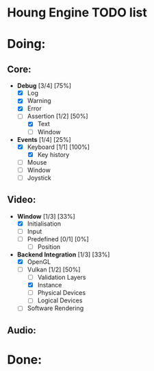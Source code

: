 * Houng Engine TODO list

* Doing:
  
** Core:
   
   - *Debug* [3/4] [75%]
     - [X] Log
     - [X] Warning
     - [X] Error
     - [-] Assertion [1/2] [50%]
       - [X] Text
       - [ ] Window
         
   - *Events* [1/4] [25%]
     - [X] Keyboard [1/1] [100%]
       - [X] Key history
     - [ ] Mouse
     - [ ] Window
     - [ ] Joystick

** Video:
   
   - *Window* [1/3] [33%]
     - [X] Initialisation
     - [ ] Input
     - [ ] Predefined [0/1] [0%]
       - [ ] Position
         
   - *Backend Integration* [1/3] [33%]
     - [X] OpenGL
     - [-] Vulkan [1/2] [50%]
       - [ ] Validation Layers
       - [X] Instance
       - [ ] Physical Devices
       - [ ] Logical Devices
     - [ ] Software Rendering
     
** Audio:

* Done:
